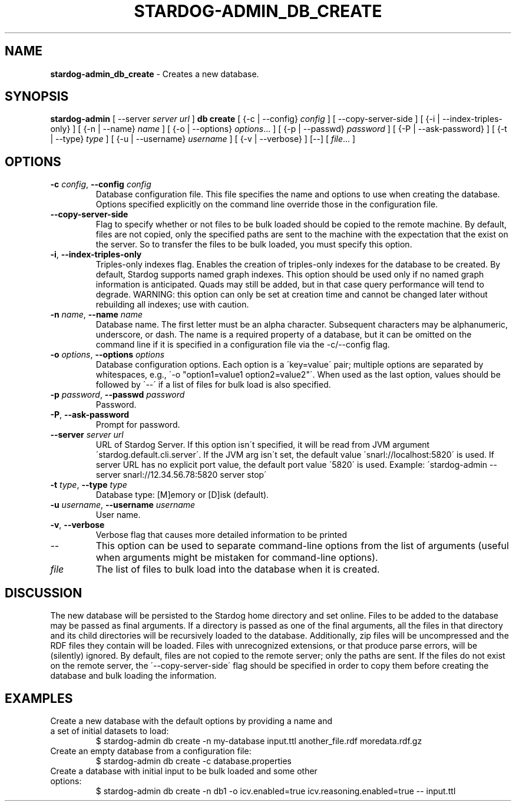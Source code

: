 .\" generated with Ronn/v0.7.3
.\" http://github.com/rtomayko/ronn/tree/0.7.3
.
.TH "STARDOG\-ADMIN_DB_CREATE" "8" "August 2016" "Complexible" "stardog-admin"
.
.SH "NAME"
\fBstardog\-admin_db_create\fR \- Creates a new database\.
.
.SH "SYNOPSIS"
\fBstardog\-admin\fR [ \-\-server \fIserver url\fR ] \fBdb\fR \fBcreate\fR [ {\-c | \-\-config} \fIconfig\fR ] [ \-\-copy\-server\-side ] [ {\-i | \-\-index\-triples\-only} ] [ {\-n | \-\-name} \fIname\fR ] [ {\-o | \-\-options} \fIoptions\fR\.\.\. ] [ {\-p | \-\-passwd} \fIpassword\fR ] [ {\-P | \-\-ask\-password} ] [ {\-t | \-\-type} \fItype\fR ] [ {\-u | \-\-username} \fIusername\fR ] [ {\-v | \-\-verbose} ] [\-\-] [ \fIfile\fR\.\.\. ]
.
.SH "OPTIONS"
.
.TP
\fB\-c\fR \fIconfig\fR, \fB\-\-config\fR \fIconfig\fR
Database configuration file\. This file specifies the name and options to use when creating the database\. Options specified explicitly on the command line override those in the configuration file\.
.
.TP
\fB\-\-copy\-server\-side\fR
Flag to specify whether or not files to be bulk loaded should be copied to the remote machine\. By default, files are not copied, only the specified paths are sent to the machine with the expectation that the exist on the server\. So to transfer the files to be bulk loaded, you must specify this option\.
.
.TP
\fB\-i\fR, \fB\-\-index\-triples\-only\fR
Triples\-only indexes flag\. Enables the creation of triples\-only indexes for the database to be created\. By default, Stardog supports named graph indexes\. This option should be used only if no named graph information is anticipated\. Quads may still be added, but in that case query performance will tend to degrade\. WARNING: this option can only be set at creation time and cannot be changed later without rebuilding all indexes; use with caution\.
.
.TP
\fB\-n\fR \fIname\fR, \fB\-\-name\fR \fIname\fR
Database name\. The first letter must be an alpha character\. Subsequent characters may be alphanumeric, underscore, or dash\. The name is a required property of a database, but it can be omitted on the command line if it is specified in a configuration file via the \-c/\-\-config flag\.
.
.TP
\fB\-o\fR \fIoptions\fR, \fB\-\-options\fR \fIoptions\fR
Database configuration options\. Each option is a \'key=value\' pair; multiple options are separated by whitespaces, e\.g\., \'\-o "option1=value1 option2=value2"\'\. When used as the last option, values should be followed by \'\-\-\' if a list of files for bulk load is also specified\.
.
.TP
\fB\-p\fR \fIpassword\fR, \fB\-\-passwd\fR \fIpassword\fR
Password\.
.
.TP
\fB\-P\fR, \fB\-\-ask\-password\fR
Prompt for password\.
.
.TP
\fB\-\-server\fR \fIserver url\fR
URL of Stardog Server\. If this option isn\'t specified, it will be read from JVM argument \'stardog\.default\.cli\.server\'\. If the JVM arg isn\'t set, the default value \'snarl://localhost:5820\' is used\. If server URL has no explicit port value, the default port value \'5820\' is used\. Example: \'stardog\-admin \-\-server snarl://12\.34\.56\.78:5820 server stop\'
.
.TP
\fB\-t\fR \fItype\fR, \fB\-\-type\fR \fItype\fR
Database type: [M]emory or [D]isk (default)\.
.
.TP
\fB\-u\fR \fIusername\fR, \fB\-\-username\fR \fIusername\fR
User name\.
.
.TP
\fB\-v\fR, \fB\-\-verbose\fR
Verbose flag that causes more detailed information to be printed
.
.TP
\-\-
This option can be used to separate command\-line options from the list of arguments (useful when arguments might be mistaken for command\-line options)\.
.
.TP
\fIfile\fR
The list of files to bulk load into the database when it is created\.
.
.SH "DISCUSSION"
The new database will be persisted to the Stardog home directory and set online\. Files to be added to the database may be passed as final arguments\. If a directory is passed as one of the final arguments, all the files in that directory and its child directories will be recursively loaded to the database\. Additionally, zip files will be uncompressed and the RDF files they contain will be loaded\. Files with unrecognized extensions, or that produce parse errors, will be (silently) ignored\. By default, files are not copied to the remote server; only the paths are sent\. If the files do not exist on the remote server, the \'\-\-copy\-server\-side\' flag should be specified in order to copy them before creating the database and bulk loading the information\.
.
.SH "EXAMPLES"
.
.TP
Create a new database with the default options by providing a name and a set of initial datasets to load:
$ stardog\-admin db create \-n my\-database input\.ttl another_file\.rdf moredata\.rdf\.gz
.
.TP
Create an empty database from a configuration file:
$ stardog\-admin db create \-c database\.properties
.
.TP
Create a database with initial input to be bulk loaded and some other options:
$ stardog\-admin db create \-n db1 \-o icv\.enabled=true icv\.reasoning\.enabled=true \-\- input\.ttl

